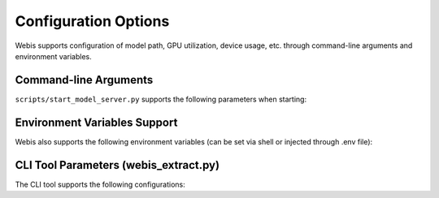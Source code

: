 Configuration Options
================

Webis supports configuration of model path, GPU utilization, device usage, etc. through command-line arguments and environment variables.

Command-line Arguments
-------------

``scripts/start_model_server.py`` supports the following parameters when starting:

+------------------+------------------------+-----------------------------------------+
| Parameter        | Default Value          | Description                             |
+==================+========================+=========================================+
| --model-path     | WebFlow-Node-1.5b      | Model name or local path               |
+------------------+------------------------+-----------------------------------------+
| --gpu-id         | 0                      | GPU index to use                        |
+------------------+------------------------+-----------------------------------------+
| --memory-limit   | 0.9                    | GPU memory usage limit (between 0~1)    |
+------------------+------------------------+-----------------------------------------+

Environment Variables Support
----------------

Webis also supports the following environment variables (can be set via shell or injected through .env file):

+----------------------------+--------------------------------------------+
| Environment Variable       | Function                                   |
+============================+============================================+
| MODEL_PATH                | Model path (can replace parameter input)    |
+----------------------------+--------------------------------------------+
| CUDA_VISIBLE_DEVICES      | Control visible GPU indices                |
+----------------------------+--------------------------------------------+
| GPU_MEMORY_UTILIZATION    | Control maximum GPU memory usage (0~1)     |
+----------------------------+--------------------------------------------+

CLI Tool Parameters (webis_extract.py)
---------------------------------

The CLI tool supports the following configurations:

+----------------+----------+--------------------------------------------+
| Parameter      | Type     | Description                                |
+================+==========+============================================+
| --input        | str      | Input HTML file or directory              |
+----------------+----------+--------------------------------------------+
| --output       | str      | Output directory (default ./outputs)       |
+----------------+----------+--------------------------------------------+
| --model        | str      | Model to use (node/llama etc.)            |
+----------------+----------+--------------------------------------------+
| --max-length   | int      | Maximum number of tokens to generate       |
+----------------+----------+--------------------------------------------+
| --api-key      | str      | API Key credential if enabled             |
+----------------+----------+--------------------------------------------+